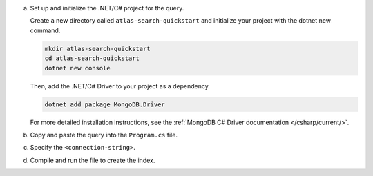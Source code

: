 a. Set up and initialize the .NET/C# project for the query.

   Create a new directory called ``atlas-search-quickstart`` and
   initialize your project with the dotnet new command. 

   .. code-block:: bash

      mkdir atlas-search-quickstart
      cd atlas-search-quickstart
      dotnet new console

   Then, add the .NET/C# Driver to your project as a dependency.

   .. code-block:: bash

      dotnet add package MongoDB.Driver

   For more detailed installation instructions, see the 
   :ref:`MongoDB C# Driver documentation </csharp/current/>`.
   
#. Copy and paste the query into the ``Program.cs`` file.

   .. literalinclude:: /includes/fts/search-index-management/csharp/CreateIndexTutorial.cs
      :caption: Program.cs
      :language: csharp
      :copyable:

#. Specify the ``<connection-string>``.

   .. include:: /includes/steps-connection-string-drivers-hidden.rst

#. Compile and run the file to create the index.
   
   .. io-code-block::
      :copyable: true

      .. input::
         :language: shell

         dotnet run Program.cs

      .. output::

         default
